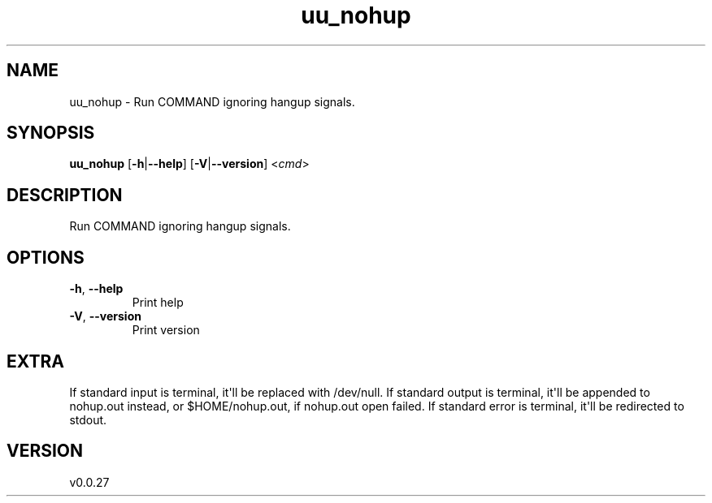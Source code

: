 .ie \n(.g .ds Aq \(aq
.el .ds Aq '
.TH uu_nohup 1  "uu_nohup 0.0.27" 
.SH NAME
uu_nohup \- Run COMMAND ignoring hangup signals.
.SH SYNOPSIS
\fBuu_nohup\fR [\fB\-h\fR|\fB\-\-help\fR] [\fB\-V\fR|\fB\-\-version\fR] <\fIcmd\fR> 
.SH DESCRIPTION
Run COMMAND ignoring hangup signals.
.SH OPTIONS
.TP
\fB\-h\fR, \fB\-\-help\fR
Print help
.TP
\fB\-V\fR, \fB\-\-version\fR
Print version
.SH EXTRA
If standard input is terminal, it\*(Aqll be replaced with /dev/null.
If standard output is terminal, it\*(Aqll be appended to nohup.out instead,
or $HOME/nohup.out, if nohup.out open failed.
If standard error is terminal, it\*(Aqll be redirected to stdout.
.SH VERSION
v0.0.27
